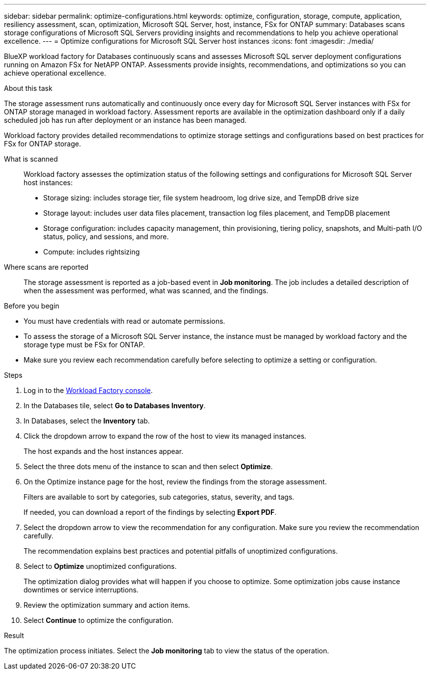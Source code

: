 ---
sidebar: sidebar
permalink: optimize-configurations.html
keywords: optimize, configuration, storage, compute, application, resiliency assessment, scan, optimization, Microsoft SQL Server, host, instance, FSx for ONTAP
summary: Databases scans storage configurations of Microsoft SQL Servers providing insights and recommendations to help you achieve operational excellence. 
---
= Optimize configurations for Microsoft SQL Server host instances
:icons: font
:imagesdir: ./media/

[.lead]
BlueXP workload factory for Databases continuously scans and assesses Microsoft SQL server deployment configurations running on Amazon FSx for NetAPP ONTAP. Assessments provide insights, recommendations, and optimizations so you can achieve operational excellence.  

.About this task
The storage assessment runs automatically and continuously once every day for Microsoft SQL Server instances with FSx for ONTAP storage managed in workload factory. Assessment reports are available in the optimization dashboard only if a daily scheduled job has run after deployment or an instance has been managed.

Workload factory provides detailed recommendations to optimize storage settings and configurations based on best practices for FSx for ONTAP storage. 

What is scanned::
Workload factory assesses the optimization status of the following settings and configurations for Microsoft SQL Server host instances:  

* Storage sizing: includes storage tier, file system headroom, log drive size, and TempDB drive size  
* Storage layout: includes user data files placement, transaction log files placement, and TempDB placement
* Storage configuration: includes capacity management, thin provisioning, tiering policy, snapshots, and Multi-path I/O status, policy, and sessions, and more.  
* Compute: includes rightsizing

Where scans are reported::
The storage assessment is reported as a job-based event in *Job monitoring*. The job includes a detailed description of when the assessment was performed, what was scanned, and the findings.

.Before you begin
* You must have credentials with read or automate permissions.
* To assess the storage of a Microsoft SQL Server instance, the instance must be managed by workload factory and the storage type must be FSx for ONTAP. 
* Make sure you review each recommendation carefully before selecting to optimize a setting or configuration. 

.Steps
. Log in to the link:https://console.workloads.netapp.com[Workload Factory console^].
. In the Databases tile, select *Go to Databases Inventory*.
. In Databases, select the *Inventory* tab. 
. Click the dropdown arrow to expand the row of the host to view its managed instances. 
+
The host expands and the host instances appear. 
. Select the three dots menu of the instance to scan and then select *Optimize*. 
. On the Optimize instance page for the host, review the findings from the storage assessment. 
+
Filters are available to sort by categories, sub categories, status, severity, and tags. 
+ 
If needed, you can download a report of the findings by selecting *Export PDF*.  
. Select the dropdown arrow to view the recommendation for any configuration. Make sure you review the recommendation carefully. 
+ 
The recommendation explains best practices and potential pitfalls of unoptimized configurations.
. Select to *Optimize* unoptimized configurations.
+
The optimization dialog provides what will happen if you choose to optimize. Some optimization jobs cause instance downtimes or service interruptions.
. Review the optimization summary and action items. 
. Select *Continue* to optimize the configuration. 

.Result
The optimization process initiates. Select the *Job monitoring* tab to view the status of the operation. 


